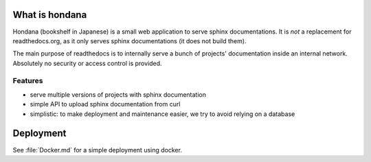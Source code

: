 What is hondana
===============

Hondana (bookshelf in Japanese) is a small web application to serve sphinx
documentations. It is *not* a replacement for readthedocs.org, as it only
serves sphinx documentations (it does not build them).

The main purpose of readthedocs is to internally serve a bunch of projects'
documentation inside an internal network. Absolutely no security or access
control is provided.

Features
--------

* serve multiple versions of projects with sphinx documentation
* simple API to upload sphinx documentation from curl
* simplistic: to make deployment and maintenance easier, we try to avoid
  relying on a database

Deployment
==========

See :file:`Docker.md` for a simple deployment using docker.
